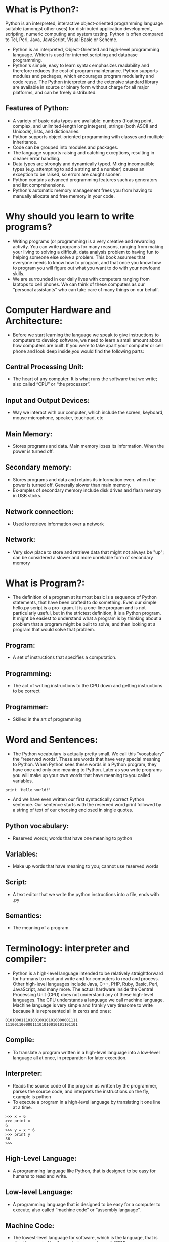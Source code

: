 * What is Python?:
Python is an interpreted, interactive object-oriented programming
language suitable (amongst other uses) for distributed application
development, scripting, numeric computing and system testing.  Python
is often compared to Tcl, Perl, Java, JavaScript, Visual Basic or
Scheme.
 - Python is an interpreted, Object-Oriented and high-level programming language. Which is used for internet scripting and database programming.
 - Python's simple, easy to learn syntax emphasizes readability and therefore reduces the cost of program maintenance. Python supports modules and packages,
   which encourages program modularity and code reuse. The Python interpreter and the extensive standard library are available in source or binary form without
   charge for all major platforms, and can be freely distributed. 
** Features of Python:
 + A variety of basic data types are available: numbers (floating point, complex, and unlimited-length long integers), strings (both ASCII and Unicode), lists, and dictionaries.
 + Python supports object-oriented programming with classes and multiple inheritance.
 + Code can be grouped into modules and packages.
 + The language supports raising and catching exceptions, resulting in cleaner error handling.
 + Data types are strongly and dynamically typed. Mixing incompatible types (e.g. attempting to add a string and a number) causes an exception to be raised, so errors are caught sooner.
 + Python contains advanced programming features such as generators and list comprehensions.
 + Python's automatic memory management frees you from having to manually allocate and free memory in your code.
* Why should you learn to write programs?
- Writing programs (or programming) is a very creative and rewarding activity. You can write programs for many reasons, ranging from making your living to solving
  a difficult, data analysis problem to having fun to helping someone else solve a problem. This book assumes that everyone needs to know how to program, and
  that once you know how to program you will figure out what you want to do with your newfound skills.
- We are surrounded in our daily lives with computers ranging from laptops to cell phones. We can think of these computers as our “personal assistants” who can take
  care of many things on our behalf. 
* Computer Hardware and Architecture:
- Before we start learning the language we speak to give instructions to computers to develop software, we need to learn a small amount about how computers are
  built. If you were to take apart your computer or cell phone and look deep inside,you would find the following parts:
** Central Processing Unit:
- The heart of any computer. It is what runs the software that we write; also called “CPU” or “the processor”.
** Input and Output Devices:
- Way we interact with our computer, which include the screen, keyboard, mouse microphone, speaker, touchpad, etc	
** Main Memory:
- Stores programs and data. Main memory loses its information. When the power is turned off.
** Secondary memory:
- Stores programs and data and retains its information even. when the power is turned off. Generally slower than main memory.
+ Ex-amples of secondary memory include disk drives and flash memory in USB sticks.
** Network connection:	
- Used to retrieve information over a network
** Network:
- Very slow place to store and retrieve data that might not always be "up"; can be considered a slower and more unreliable form of secondary memory
* What is Program?:
- The definition of a program at its most basic is a sequence of Python statements, that have been crafted to do something. Even our simple hello.py script is a pro-
  gram. It is a one-line program and is not particularly useful, but in the strictest definition, it is a Python program. It might be easiest to understand what a program is by thinking about a problem that a program might be built to solve,
  and then looking at a program that would solve that problem.
** Program:
- A set of instructions that specifies a computation.
** Programming:
- The act of writing instructions to the CPU down and getting instructions to be correct 
** Programmer:
- Skilled in the art of programming	
* Word and Sentences:
- The Python vocabulary is actually pretty small. We call this “vocabulary” the “reserved words”. These are words that have very special meaning to Python. When Python sees these words in a Python program, they
  have one and only one meaning to Python. Later as you write programs you will make up your own words that have meaning to you called variables. 
#+begin_example
print 'Hello world!'
#+end_example
+ And we have even written our first syntactically correct Python sentence. Our sentence starts with the reserved word print followed by a string of text of our choosing enclosed in single quotes.
** Python vocabulary:
- Reserved words; words that have one meaning to python	
** Variables:
- Make up words that have meaning to you; cannot use reserved words	
** Script:
- A text editor that we write the python instructions into a file, ends with .py	
** Semantics:
- The meaning of a program.
* Terminology: interpreter and compiler:
- Python is a high-level language intended to be relatively straightforward for hu-mans to read and write and for computers to read and process. Other high-level
  languages include Java, C++, PHP, Ruby, Basic, Perl, JavaScript, and many more. The actual hardware inside the Central Processing Unit (CPU) does not understand
  any of these high-level languages. The CPU understands a language we call machine language. Machine language is very simple and frankly very tiresome to write because it is represented all in
  zeros and ones:
#+begin_example
01010001110100100101010000001111
11100110000011101010010101101101
#+end_example
** Compile:
- To translate a program written in a high-level language into a low-level language all at once, in preparation for later execution.
** Interpreter:
- Reads the source code of the program as written by the programmer, parses the source code, and interprets the instructions on the fly, example is python
- To execute a program in a high-level language by translating it one line at a time.
#+begin_example
>>> x = 6
>>> print x
6
>>> y = x * 6
>>> print y
36
>>>
#+end_example
** High-Level Language:
- A programming language like Python, that is designed to be easy for humans to read and write.
** Low-level Language:
- A programming language that is designed to be easy for a computer to execute; also called “machine code” or “assembly language”.
** Machine Code:
- The lowest-level language for software, which is the language, that is directly executed by the central processing unit (CPU).
** Interactive mode:
- A way of using the Python interpreter by typing commands and expressions at the prompt.
* The building blocks of programs:
- We will learn more about the vocabulary, sentence struc-ture, paragraph structure, and story structure of Python. We will learn about the powerful capabilities of Python and how to compose those capabilities together to create useful programs.
- There are some low-level conceptual patterns that we use to construct programs. These constructs are not just for Python programs, they are part of every program- ming language from machine language up to the high-level languages.
** Input:
- Get data from the "outside world". examples include reading data from a file	
** Output:	
- Display the results of the program on a screen or store them in a file
** Sequential execution:
- Perform statements one after another in the order they are encountered in the script	
** Conditional execution:
- Check for certain conditions and then execute or skip a sequence of statements	
** Repeated execution	
- Perform some set of statements repeatedly, usually with some variation	
** Reuse:
- Write a set of instructions once, give them a name, and then reuse those instructions as needed throughout your program	
* What could possibly go wrong?:
- As we saw in our earliest conversations with Python, we must communicate very precisely when we write Python code. The smallest deviation or mistake will cause Python to give up looking at your program. Beginning programmers often take the fact that Python leaves no room for errors as evidence that Python is mean, hateful, and cruel.
  While Python seems to like everyone else, Python knows them personally and holds a grudge against them. Because of this grudge, Python takes our perfectly written programs and rejects
  them as “unfit” just to torment us.
#+begin_example
>>> primt 'Hello world!'
File "<stdin>", line 1
primt 'Hello world!'
ˆ
SyntaxError: invalid syntax
>>> primt 'Hello world'
File "<stdin>", line 1
primt 'Hello world'
ˆ
SyntaxError: invalid syntax
>>> I hate you Python!
File "<stdin>", line 1
I hate you Python!
ˆ
SyntaxError: invalid syntax
>>> if you come out of there, I would teach you a lesson
File "<stdin>", line 1
if you come out of there, I would teach you a lesson
ˆ
SyntaxError: invalid syntax
>>>
#+end_example
** Bug:
- An error in a program.
** Syntax Error:
- violated the "grammar rules of python	
** Logic Errors	
- The program has good syntax but there is a mistake in the order of the statements or perhaps in how the statements relate to one another	
** Semantic Errors:
- An error in a program that makes it do something other than what the programmer intended.
** Parse:
- To examine a program and analyze the syntactic structure.
** Portability:
- A property of a program that can run on more than one kind of computer.
** Print Statement:
- An instruction that causes the Python interpreter to display a value on the screen.
** Problem Solving:
- The process of formulating a problem, finding a solution, and expressing the solution.
** Prompt:
- When a program displays a message and pauses for the user to type some input to the program.
** Source code:
- A program in a high-level language.
* Varibale, Expressions and Statements:
** Values and types:
- A value is one of the basic things a program works with, like a letter or a number. The values we have seen so far are 1, 2, and 'Hello, World!'
- These values belong to different types: 2 is an integer, and 'Hello, World!' is a string, so called because it contains a “string” of letters. You (and the interpreter)
  can identify strings because they are enclosed in quotation marks.
- The print statement also works for integers. We use the python command to start the interpreter.
#+begin_example
python
>>> print 4
4
#+end_example
- If you are not sure what type a value has, the interpreter can tell you.
#+begin_example
>>> type('Hello, World!')
<type 'str'>
>>> type(17)
<type 'int'>
>>> type(3.2)
<type 'float'>
#+end_example
** Variables:
- A variable is a name that refers to a value.
- An assignment statement creates new variables and gives them values:
#+begin_example
>>> message = 'Hello Welcome To Python Programming Language'
>>> n = 17
>>> pi = 3.1415926535897931
#+end_example
- This example makes three assignments. The first assigns a string to a new vari-able named message; the second assigns the integer 17 to n; the third assigns the
  (approximate) value of π to pi.
- To display the value of a variable, you can use a print statement:
#+begin_example
>>> print n
17
>>> print pi
3.14159265359
#+end_example
- The type of a variable is the type of the value it refers to.
#+begin_example
>>> type(message)
<type 'str'>
>>> type(n)
<type 'int'>
>>> type(pi)
<type 'float'>
#+end_example
** Variable names and keywords:
- Programmers generally choose names for their variables that are meaningful and document what the variable is used for.
- Variable names can be arbitrarily long. They can contain both letters and numbers, but they cannot start with a number. It is legal to use uppercase letters, but it is a
  good idea to begin variable names with a lowercase letter (you’ll see why later).
+ Python reserves 31 keywords1 for its use:
#+begin_example
and as assert break class continue
def del elif else except exec
finally for from global if import
in is lambda not or pass print
raise return try while with yield
#+end_example
** Statements:
- A statement is a unit of code that the Python interpreter can execute. We have seen two kinds of statements: print and assignment.
- When you type a statement in interactive mode, the interpreter executes it and displays the result, if there is one.
- A script usually contains a sequence of statements. If there is more than one statement, the results appear one at a time as the statements execute.
- For example, the script
#+begin_example
print 1
x = 2
print x
#+end_example
+ produces the output
#+begin_example
1
2
#+end_example
** Operators and operands:
- Operators are special symbols that represent computations like addition and mul-tiplication. The values the operator is applied to are called operands.
- The operators +, -, *, /, and ** perform addition, subtraction, multiplication, division, and exponentiation, as in the following examples:
#+begin_example
20+32 hour-1 hour*60+minute minute/60 5**2 (5+9)*(15-7)
#+end_example
+ The division operator might not do what you expect:
#+begin_example
>>> minute = 59
>>> minute/60
0
#+end_example
** Expressions:
- An expression is a combination of values, variables, and operators. A value all by itself is considered an expression, and so is a variable, so the following are all
  legal expressions (assuming that the variable x has been assigned a value):
#+begin_example
17
x
x + 17
#+end_example
+ If you type an expression in interactive mode, the interpreter evaluates it and
  displays the result:
#+begin_example
>>> 1 + 1
2
#+end_example
** Order of operations:
- When more than one operator appears in an expression, the order of evaluation
  depends on the rules of precedence. For mathematical operators, Python follows
  mathematical convention. The acronym *PEMDAS* is a useful way to remember
  the rules:
 + *Parentheses* have the highest precedence and can be used to force an expres-
   sion to evaluate in the order you want. Since expressions in parentheses are
   evaluated first, 2 * (3-1) is 4, and (1+1)**(5-2) is 8. You can also use
   parentheses to make an expression easier to read, as in (minute * 100) /
   60, even if it doesn’t change the result.
 + *Exponentiation* has the next highest precedence, so 2**1+1 is 3, not 4, and
   3*1**3 is 3, not 27.
 + *Multiplication* and *Division* have the same precedence, which is higher than
   *Addition* and *Subtraction*, which also have the same precedence. So 2*3-1
   is 5, not 4, and 6+4/2 is 8, not 5.
 + Operators with the same precedence are evaluated from left to right. So the
   expression 5-3-1 is 1, not 3, because the 5-3 happens first and then 1 is
   subtracted from 2.
** Modulus operator:
- The modulus operator works on integers and yields the remainder when the first operand is divided by the second. In Python, the modulus operator is a percent
  sign (%). The syntax is the same as for other operators:
#+begin_example
>>> quotient = 7 / 3
>>> print quotient
2
>>> remainder = 7 % 3
>>> print remainder
1
#+end_example
** String operations:
- The + operator works with strings, but it is not addition in the mathematical sense. Instead it performs concatenation, which means joining the strings by linking
  them end to end. For example:
#+begin_example
>>> first = 10
>>> second = 15
>>> print first+second
25
>>> first = '100'
>>> second = '150'
>>> print first + second
100150
#+end_example
** Asking the user for input:
- Sometimes we would like to take the value for a variable from the user via their keyboard. Python provides a built-in function called raw_input that gets
  input from the keyboard. When this function is called, the program stops and waits for the user to type something. When the user presses Return or Enter, 
  the program resumes and raw_input returns what the user typed as a string.
#+begin_example
>>> input = raw_input()
My name is Raghu
>>> print input
My name is Raghu
#+end_example
+ Before getting input from the user, it is a good idea to print a prompt telling the user what to input. You can pass a string to raw_input to be displayed to the user
  before pausing for input:
#+begin_example
>>> name = raw_input('What is your name?\n')
What is your name?
Raghu
>>> print name
Raghu
#+end_example
+ The sequence \n at the end of the prompt represents a newline, which is a special character that causes a line break. That’s why the user’s input appears below the prompt.
+ If you expect the user to type an integer, you can try to convert the return value to int using the int() function:
#+begin_example
>>> prompt = 'What...is the airspeed velocity of an unladen swallow?\n'
>>> speed = raw_input(prompt)
What...is the airspeed velocity of an unladen swallow?
17
>>> int(speed)
17
>>> int(speed) + 5
22
#+end_example
 + But if the user types something other than a string of digits, you get an error:
#+begin_example
>>> speed = raw_input(prompt)
What...is the airspeed velocity of an unladen swallow?
What do you mean, an African or a European swallow?
>>> int(speed)
ValueError: invalid literal for int()
#+end_example
+ We will see how to handle this kind of error later.
** comment:
- Information in a program that is meant for other programmers (or any-one reading the source code) and has no effect on the execution of the pro-gram.
#+begin_example
# compute the percentage of the hour that has elapsed
percentage = (minute * 100) / 60
#+end_example
** Choosing mnemonic variable names:
- As long as you follow the simple rules of variable naming, and avoid reserved words, you have a lot of choice when you name your variables. In the beginning,
  this choice can be confusing both when you read a program and when you write your own programs. For example, the following three programs are identical in
  terms of what they accomplish, but very different when you read them and try to understand them.
#+begin_example
a = 35.0
b = 12.50
c = a * b
print c

hours = 35.0
rate = 12.50
pay = hours * rate
print pay

x1q3z9ahd = 35.0
x1q3z9afd = 12.50
x1q3p9afd = x1q3z9ahd * x1q3z9afd
print x1q3p9afd
#+end_example
** Debugging:
- At this point, the syntax error you are most likely to make is an illegal variable
  name, like class and yield, which are keywords, or odd ̃job and US$, which
  contain illegal characters.
- If you put a space in a variable name, Python thinks it is two operands without an
  operator:
#+begin_example
>>> bad name = 5
SyntaxError: invalid syntax
#+end_example
- For syntax errors, the error messages don’t help much. The most common
  messages are SyntaxError: invalid syntax and SyntaxError: invalid
  token, neither of which is very informative.
- The runtime error you are most likely to make is a “use before def;” that is, trying
  to use a variable before you have assigned a value. This can happen if you spell a
  variable name wrong:
#+begin_example
>>> principal = 327.68
>>> interest = principle * rate
NameError: name 'principle' is not defined
#+end_example
- Variables names are case sensitive, so LaTeX is not the same as latex.
** Glossary:
- *assignment*: A statement that assigns a value to a variable.
- *concatenate*: To join two operands end to end.
- *comment*: Information in a program that is meant for other programmers (or any-one reading the source code) and has no effect on the execution of the pro-gram.
- *evaluate*: To simplify an expression by performing the operations in order to yield a single value.
- *expression*: A combination of variables, operators, and values that represents a single result value.
- *floating point*: A type that represents numbers with fractional parts.
- *floor division*: The operation that divides two numbers and chops off the frac-tional part.
- *integer*: A type that represents whole numbers.
- *keyword*: A reserved word that is used by the compiler to parse a program; you cannot use keywords like if, def, and while as variable names.
- *mnemonic*: A memory aid. We often give variables mnemonic names to help us remember what is stored in the variable.
- *modulus operator*: An operator, denoted with a percent sign (%), that works on integers and yields the remainder when one number is divided by another.
- *operand*: One of the values on which an operator operates.
- *operator*: A special symbol that represents a simple computation like addition, multiplication, or string concatenation.
- *rules of precedence*: The set of rules governing the order in which expressions involving multiple operators and operands are evaluated.
- *statement*: A section of code that represents a command or action. So far, the statements we have seen are assignments and print statements.
- *string*: A type that represents sequences of characters.
- *type*: A category of values. The types we have seen so far are integers (type int), floating-point numbers (type float), and strings (type str).
- *value*: One of the basic units of data, like a number or string, that a program manipulates.
- *variable*: A name that refers to a value.

* Conditinal Execution
** Boolean Expressions:
- A boolean expression is an expression that is either true or false. The following examples use the operator ==, which compares two operands and produces True
  if they are equal and False otherwise
#+begin_example
>>> 5 == 5
True
>>> 5 == 6
False
#+end_example
+True and False are special values that belong to the type bool; they are not strings:
#+begin_example
>>> type(True)
<type 'bool'>
>>> type(False)
<type 'bool'>
#+end_example
- The == operator is one of the comparison operators; the others are:
#+begin_example
x != y # x is not equal to y
x > y  # x is greater than y
x < y  # x is less than y
x >= y # x is greate than or equal to y
x <= y # x is less than or equal to y
x is y # x is the same as y
x is not y # x is the same as y
#+end_example
- Although these operations are probably familiar to you, the Python symbols are different from the mathematical symbols for the same operations. A common error
  is to use a single equal sign (=) instead of a double equal sign (==). Remember that = is an assignment operator and == is a comparison operator. There is no such thing as =< or =>.
** Logical Operators:
- There are three logical operators: and, or, and not. The semantics (meaning) of these operators is similar to their meaning in English. For example,
#+begin_example
x > 0 and x < 10
#+end_example
is true only if x is greater than 0 and less than 10.
#+begin_example
n%2 == 0 or n%3 == 0
#+end_example
is true if either of the conditions is true, that is, if the number is divisible by 2 or 3.
Finally, the not operator negates a boolean expression, so not (x > y) is true if x > y is false; that is, if x is less than or equal to y.
Strictly speaking, the operands of the logical operators should be boolean expres-
sions, but Python is not very strict. Any nonzero number is interpreted as “true.”
#+begin_example
>>> 17 and True
True
#+end_example
This flexibility can be useful, but there are some subtleties to it that might be confusing. You might want to avoid it until you are sure you know what you are doing.

** Conditional Execution:
- In order to write useful programs, we almost always need the ability to check con-ditions and change the behavior of the program accordingly. Conditional state-ments give us this ability. The simplest form is the if statement:
#+begin_example
if x > 0 :
print 'x is positive'
#+end_example
- The boolean expression after the if statement is called the condition. We end thef statement with a colon character (:) and the line(s) after the if statement are indented.
- If you enter an if statement in the Python interpreter, the prompt will change from three chevrons to three dots to indicate you are in the middle of a block of statements, as shown below:
#+begin_example
>>> x = 3
>>> if x < 10:
...
print 'Small'
...
Small
>>>
#+end_example
** Alternative Execution:
- A second form of the if statement is alternative execution, in which there are two possibilities and the condition determines which one gets executed. The syntax looks like this:
#+begin_example
if x%2 == 0 :
print 'x is even'
else :
print 'x is odd'
#+end_example
- If the remainder when x is divided by 2 is 0, then we know that x is even, and the program displays a message to that effect. If the condition is false, the second set of statements is executed.
- Since the condition must either be true or false, exactly one of the alternatives will be executed. The alternatives are called branches, because they are branches in the flow of execution.
** Chained conditionals:
- Sometimes there are more than two possibilities and we need more than two branches. One way to express a computation like that is a chained conditional:
#+begin_example
if x < y:
print 'x is less than y'
elif x > y:
print 'x is greater than y'
else:
print 'x and y are equal'
#+end_example
- elif is an abbreviation of “else if.” Again, exactly one branch will be executed.
- There is no limit on the number of elif statements. If there is an else clause, it has to be at the end, but there doesn’t have to be one.
#+begin_example
if choice == 'a':
print 'Bad guess'
elif choice == 'b':
print 'Good guess'
elif choice == 'c':
print 'Close, but not correct'
#+end_example
- Each condition is checked in order. If the first is false, the next is checked, and so on. If one of them is true, the corresponding branch executes, and the statement
  ends. Even if more than one condition is true, only the first true branch executes.
** Nested conditionals:
- One conditional can also be nested within another. We could have written the three-branch example like this:
#+begin_example
if x == y:
print 'x and y are equal'
else:
if x < y:
print 'x is less than y'
else:
print 'x is greater than y'
#+end_example
- The outer conditional contains two branches. The first branch contains a sim-ple statement. The second branch contains another if statement, which has two branches of its own.
  Those two branches are both simple statements, although they could have been conditional statements as well.
- Although the indentation of the statements makes the structure apparent, nested conditionals become difficult to read very quickly. In general, it is a good idea to
  avoid them when you can.
- Logical operators often provide a way to simplify nested conditional statements.
+ For example, we can rewrite the following code using a single conditional:
#+begin_example
if 0 < x:
if x < 10:
print 'x is a positive single-digit number.'
#+end_example
- The print statement is executed only if we make it past both conditionals, so we can get the same effect with the and operator:
#+begin_example
if 0 < x and x < 10:
print 'x is a positive single-digit number.'
#+end_example


** Short-circuit evaluation of logical expressions:
- When Python is processing a logical expression such as x >= 2 and (x/y) >2, it evaluates the expression from left to right. Because of the definition of and,
  if x is less than 2, the expression x >= 2 is False and so the whole expression is False regardless of whether (x/y) > 2 evaluates to True or False.
- When Python detects that there is nothing to be gained by evaluating the rest of a logical expression, it stops its evaluation and does not do the computations in
  the rest of the logical expression. When the evaluation of a logical expression stops because the overall value is already known, it is called short-circuiting the evaluation.
- While this may seem like a fine point, the short-circuit behavior leads to a clever technique called the guardian pattern. Consider the following code sequence in the Python interpreter:
#+begin_example
>>> x = 6
>>> y = 2
>>> x >= 2 and (x/y) > 2
True
>>> x = 1
>>> y = 0
>>> x >= 2 and (x/y) > 2
False
>>> x = 6
>>> y = 0
>>> x >= 2 and (x/y) > 2
Traceback (most recent call last):
File "<stdin>", line 1, in <module>
ZeroDivisionError: integer division or modulo by zero
>>>
#+end_example
- The third calculation failed because Python was evaluating (x/y) and y was zero,which causes a runtime error. But the second example did not fail because the first part of the expression x >= 2 evaluated to False so,
  the (x/y) was not ever executed due to the short-circuit rule and there was no error.
- We can construct the logical expression to strategically place a guard evaluation just before the evaluation that might cause an error as follows:
#+begin_example
>>> x = 1
>>> y = 0
>>> x >= 2 and y != 0 and (x/y) > 2
False
>>> x = 6
>>> y = 0
>>> x >= 2 and y != 0 and (x/y) > 2
False
>>> x >= 2 and (x/y) > 2 and y != 0
Traceback (most recent call last):
File "<stdin>", line 1, in <module>
ZeroDivisionError: integer division or modulo by zero
>>>
#+end_example
- In the first logical expression, x >= 2 is False so the evaluation stops at the and. In the second logical expression, x >= 2 is True but y != 0 is False so we never reach (x/y).
- In the third logical expression, the y != 0 is after the (x/y) calculation so the expression fails with an error.
- In the second expression, we say that y != 0 acts as a guard to insure that we only execute (x/y) if y is non-zero.
** Glossary:
- *body*: The sequence of statements within a compound statement.
- *boolean expression*: An expression whose value is either True or False.
- *branch*: One of the alternative sequences of statements in a conditional state-ment.
- *chained conditional*: A conditional statement with a series of alternative branches.
- *comparison operator*: One of the operators that compares its operands: ==, !=, >, <, >=, and <=.
- *conditional statement*: A statement that controls the flow of execution depend-ing on some condition.
- *condition*: The boolean expression in a conditional statement that determines which branch is executed.
- *compound statement*: A statement that consists of a header and a body. The header ends with a colon (:). The body is indented relative to the header.
- *guardian pattern*: Where we construct a logical expression with additional com-parisons to take advantage of the short-circuit behavior.
- *logical operator*: One of the operators that combines boolean expressions: and, or, and not.
- *nested conditional*: A conditional statement that appears in one of the branches of another conditional statement.
- *traceback*: A list of the functions that are executing, printed when an exception occurs.
- *short circuit*: When Python is part-way through evaluating a logical expression and stops the evaluation because,
  Python knows the final value for the ex-pression without needing to evaluate the rest of the expression.
* Functions
** Function calls:
- In the context of programming, a function is a named sequence of statements, that performs a computation. When you define a function, you specify the name and the sequence of statements. Later, you can “call” the function by name. We have
  already seen one example of a function call:
#+begin_example
>>> type(32)
<type 'int'>
#+end_example
- The name of the function is type. The expression in parentheses is called the argument of the function. The argument is a value or variable, that we are passing into the function as input to the function.
  The result, for the type function, is the type of the argument.
- It is common to say that a function “takes” an argument and “returns” a result. The result is called the return value.
** Why functions?
- It may not be clear why it is worth the trouble to divide a program into functions. There are several reasons:
+ Creating a new function gives you an opportunity to name a group of state-ments, which makes your program easier to read, understand, and debug.
+ Functions can make a program smaller by eliminating repetitive code. Later, if you make a change, you only have to make it in one place.
+ Dividing a long program into functions allows you to debug the parts one at a time and then assemble them into a working whole.
+ Well-designed functions are often useful for many programs. Once you write and debug one, you can reuse it.
** Built-in functions:
- Python provides a number of important built-in functions that we can use without needing to provide the function definition. The creators of Python wrote a set of
  functions to solve common problems and included them in Python for us to use.
- The max and min functions give us the largest and smallest values in a list, respec-tively:
#+begin_example
>>> max('Hello world')
'w'
>>> min('Hello world')
' '
>>>
#+end_example
- The max function tells us the “largest character” in the string (which turns out to be the letter “w”) and the min function shows us the smallest character (which turns out to be a space).
- Another very common built-in function is the len function which tells us how many items are in its argument. If the argument to len is a string, it returns the number of characters in the string.
#+begin_example
>>> len('Hello world')
11
>>>
#+end_example
- These functions are not limited to looking at strings. They can operate on any set of values, as we will see in later chapters.
- You should treat the names of built-in functions as reserved words (i.e., avoid using “max” as a variable name).
** Type conversion functions:
- Python also provides built-in functions that convert values from one type to an-other. The int function takes any value and converts it to an integer, if it can, or complains otherwise:
#+begin_example
>>> int('32')
32
>>> int('Hello')
ValueError: invalid literal for int(): Hello
#+end_example
- int can convert floating-point values to integers, but it doesn’t round off; it chops off the fraction part:
#+begin_example
>>> int(3.99999)
3
>>> int(-2.3)
-2
#+end_example
- float converts integers and strings to floating-point numbers:
#+begin_example
>>> float(32)
32.0
>>> float('3.14159')
3.14159
#+end_example
- Finally, str converts its argument to a string:
#+begin_example
>>> str(32)
'32'
>>> str(3.14159)
'3.14159'
#+end_example

** Parameters and arguments:
 - The arguments are assigned to variables called parameters. Here is an example of a user-defined function that takes an argument:
#+begin_example
def apple(fruit):
    print fruit
apple("red")
#+end_example
- This function assigns the argument to a parameter named fruit. When the func-tion is called, it prints the value of the parameter.

** Glossary:
- *algorithm*: A general process for solving a category of problems.
- *argument*: A value provided to a function when the function is called. This value is assigned to the corresponding parameter in the function.
- *body*: The sequence of statements inside a function definition.
- *composition*: Using an expression as part of a larger expression, or a statement as part of a larger statement.
- *deterministic*: Pertaining to a program that does the same thing each time it runs, given the same inputs.
- *dot notation*: The syntax for calling a function in another module by specifying the module name followed by a dot (period) and the function name.
- *flow of execution*: The order in which statements are executed during a program run.
- *fruitful function*: A function that returns a value.
- *function*: A named sequence of statements that performs some useful operation. Functions may or may not take arguments and may or may not produce a result.
- *function call*: A statement that executes a function. It consists of the function name followed by an argument list.
- *function definition*: A statement that creates a new function, specifying its name, parameters, and the statements it executes.
- *function object*: A value created by a function definition. The name of the func-tion is a variable that refers to a function object.
- *header*: The first line of a function definition.
- *import statement*: A statement that reads a module file and creates a module object.
- *module object*: A value created by an import statement that provides access to the data and code defined in a module.
- *parameter*: A name used inside a function to refer to the value passed as an argument.
- *return value*: The result of a function. If a function call is used as an expression, the return value is the value of the expression.
- *void function*: A function that does not return a value.

